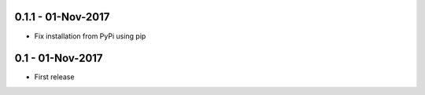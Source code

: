 0.1.1 - 01-Nov-2017
-----------------

* Fix installation from PyPi using pip

0.1 - 01-Nov-2017
-----------------

* First release
